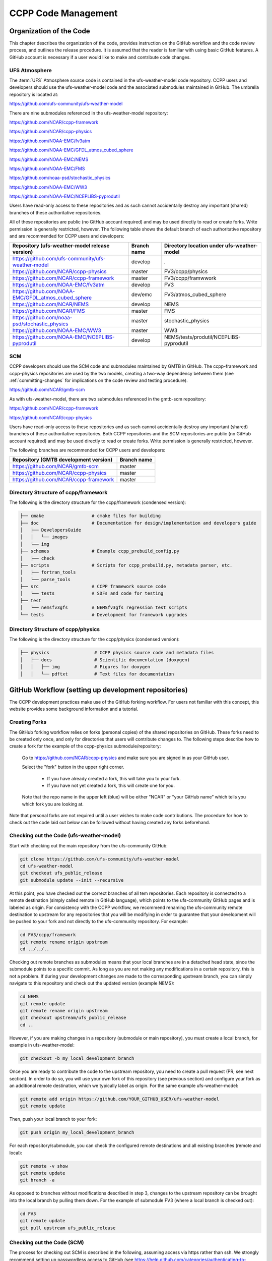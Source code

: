 ..  _CodeManagement:

**************************************************
CCPP Code Management
**************************************************

================================
Organization of the Code
================================

This chapter describes the organization of the code, provides instruction on the GitHub workflow and the code review process, and outlines the release procedure. It is assumed that the reader is familiar with using basic GitHub features. A GitHub account is necessary if a user would like to make and contribute code changes.

-----------------------
UFS Atmosphere
-----------------------

The :term:`UFS` Atmosphere source code is contained in the ufs-weather-model code repository. CCPP users and developers should use the ufs-weather-model code and the associated submodules maintained in GitHub. The umbrella repository is located at:

https://github.com/ufs-community/ufs-weather-model

There are nine submodules referenced in the ufs-weather-model repository:

https://github.com/NCAR/ccpp-framework

https://github.com/NCAR/ccpp-physics

https://github.com/NOAA-EMC/fv3atm

https://github.com/NOAA-EMC/GFDL_atmos_cubed_sphere

https://github.com/NOAA-EMC/NEMS

https://github.com/NOAA-EMC/FMS

https://github.com/noaa-psd/stochastic_physics

https://github.com/NOAA-EMC/WW3

https://github.com/NOAA-EMC/NCEPLIBS-pyprodutil

Users have read-only access to these repositories and as such cannot accidentally destroy any important (shared) branches of these authoritative repositories.

All of these repositories are public (no GitHub account required) and may be used directly to read or create forks. Write permission is generally restricted, however.  The following table shows the default branch of each authoritative repository and are recommended for CCPP users and developers:

+-----------------------------------------------------+-------------+--------------------------------------------+
| Repository (ufs-weather-model release version)      | Branch name | Directory location under ufs-weather-model |
+=====================================================+=============+============================================+
| https://github.com/ufs-community/ufs-weather-model  | develop     | `.`                                        |
+-----------------------------------------------------+-------------+--------------------------------------------+
| https://github.com/NCAR/ccpp-physics                | master      | FV3/ccpp/physics                           |
+-----------------------------------------------------+-------------+--------------------------------------------+
| https://github.com/NCAR/ccpp-framework              | master      | FV3/ccpp/framwwork                         |
+-----------------------------------------------------+-------------+--------------------------------------------+
| https://github.com/NOAA-EMC/fv3atm                  | develop     | FV3                                        |
+-----------------------------------------------------+-------------+--------------------------------------------+
| https://github.com/NOAA-EMC/GFDL_atmos_cubed_sphere | dev/emc     | FV3/atmos_cubed_sphere                     |
+-----------------------------------------------------+-------------+--------------------------------------------+
| https://github.com/NCAR/NEMS                        | develop     | NEMS                                       |
+-----------------------------------------------------+-------------+--------------------------------------------+
| https://github.com/NCAR/FMS                         | master      | FMS                                        |
+-----------------------------------------------------+-------------+--------------------------------------------+
| https://github.com/noaa-psd/stochastic_physics      | master      | stochastic_physics                         |
+-----------------------------------------------------+-------------+--------------------------------------------+
| https://github.com/NOAA-EMC/WW3                     | master      | WW3                                        |
+-----------------------------------------------------+-------------+--------------------------------------------+
| https://github.com/NOAA-EMC/NCEPLIBS-pyprodutil     | develop     | NEMS/tests/produtil/NCEPLIBS-pyprodutil    |
+-----------------------------------------------------+-------------+--------------------------------------------+

-----------------------
SCM
-----------------------

CCPP developers should use the SCM code and submodules maintained by GMTB in GitHub. The ccpp-framework and ccpp-physics repositories are used by the two models, creating a two-way dependency between them (see :ref:`committing-changes` for implications on the code review and testing procedure).

https://github.com/NCAR/gmtb-scm
 
As with ufs-weather-model, there are two submodules referenced in the gmtb-scm repository:

https://github.com/NCAR/ccpp-framework

https://github.com/NCAR/ccpp-physics

Users have read-only access to these repositories and as such cannot accidentally destroy any important (shared) branches of these authoritative repositories. Both CCPP repositories and the SCM repositories are public (no GitHub account required) and may be used directly to read or create forks. Write permission is generally restricted, however. 

The following branches are recommended for CCPP users and developers:

+----------------------------------------+-------------+
| Repository (GMTB development version)  | Branch name |
+========================================+=============+
| https://github.com/NCAR/gmtb-scm       | master      |
+----------------------------------------+-------------+
| https://github.com/NCAR/ccpp-physics   | master      |
+----------------------------------------+-------------+
| https://github.com/NCAR/ccpp-framework | master      |
+----------------------------------------+-------------+

--------------------------------------
Directory Structure of ccpp/framework
--------------------------------------

The following is the directory structure for the ccpp/framework (condensed version):

.. code-block:: console

   ├── cmake                  # cmake files for building
   ├── doc                    # Documentation for design/implementation and developers guide
   │   ├── DevelopersGuide
   │   │   └── images
   │   └── img
   ├── schemes                # Example ccpp_prebuild_config.py
   │   ├── check
   ├── scripts                # Scripts for ccpp_prebuild.py, metadata parser, etc.
   │   ├── fortran_tools
   │   └── parse_tools
   ├── src                    # CCPP framework source code
   │   └── tests              # SDFs and code for testing
   ├── test
   │   └── nemsfv3gfs         # NEMSfv3gfs regression test scripts
   └── tests                  # Development for framework upgrades


--------------------------------------
Directory Structure of ccpp/physics
--------------------------------------

The following is the directory structure for the ccpp/physics (condensed version):

.. code-block:: console

   ├── physics                 # CCPP physics source code and metadata files
   │   ├── docs                # Scientific documentation (doxygen)
   │   │   ├── img             # Figures for doxygen
   │   │   └── pdftxt          # Text files for documentation


=====================================================
GitHub Workflow (setting up development repositories)
=====================================================

The CCPP development practices make use of the GitHub forking workflow. For users not familiar with this concept, this website provides some background information and a tutorial.

---------------
Creating Forks
---------------

The GitHub forking workflow relies on forks (personal copies) of the shared repositories on GitHub. These forks need to be created only once, and only for directories that users will contribute changes to. The following steps describe how to create a fork for the example of the ccpp-physics submodule/repository:

 Go to https://github.com/NCAR/ccpp-physics and make sure you are signed in as your GitHub user.

 Select the "fork" button in the upper right corner.

      * If you have already created a fork, this will take you to your fork.
      * If you have not yet created a fork, this will create one for you.

 Note that the repo name in the upper left (blue) will be either "NCAR" or "your GitHub name” which tells you which fork you are looking at.

Note that personal forks are not required until a user wishes to make code contributions. The procedure for how to check out the code laid out below can be followed without having created any forks beforehand.

------------------------------------------
Checking out the Code (ufs-weather-model)
------------------------------------------

Start with checking out the main repository from the ufs-community GitHub:

.. code-block:: console

   git clone https://github.com/ufs-community/ufs-weather-model 
   cd ufs-weather-model
   git checkout ufs_public_release
   git submodule update --init --recursive

At this point, you have checked out the correct branches of all tem repositories. Each repository is connected to a remote destination (simply called remote in GitHub language), which points to the ufs-community GitHub pages and is labeled as origin. For consistency with the CCPP workflow, we recommend renaming the ufs-community remote destination to upstream for any repositories that you will be modifying in order to guarantee that your development will be pushed to your fork and not directly to the ufs-community repository. For example:

.. code-block:: console

   cd FV3/ccpp/framework
   git remote rename origin upstream
   cd ../../..

Checking out remote branches as submodules means that your local branches are in a detached head state, since the submodule points to a specific commit. As long as you are not making any modifications in a certain repository, this is not a problem. If during your development changes are made to the corresponding upstream branch, you can simply navigate to this repository and check out the updated version (example NEMS):

.. code-block:: console

   cd NEMS
   git remote update
   git remote rename origin upstream
   git checkout upstream/ufs_public_release
   cd ..

However, if you are making changes in a repository (submodule or main repository), you must create a local branch, for example in ufs-weather-model:

.. code-block:: console

   git checkout -b my_local_development_branch
 
Once you are ready to contribute the code to the upstream repository, you need to create a pull request (PR; see next section). In order to do so, you will use your own fork of this repository (see previous section) and configure your fork as an additional remote destination, which we typically label as origin. For the same example ufs-weather-model:

.. code-block:: console

   git remote add origin https://github.com/YOUR_GITHUB_USER/ufs-weather-model
   git remote update

Then, push your local branch to your fork:

.. code-block:: console

   git push origin my_local_development_branch

For each repository/submodule, you can check the configured remote destinations and all existing branches (remote and local):

.. code-block:: console

   git remote -v show
   git remote update
   git branch -a

As opposed to branches without modifications described in step 3, changes to the upstream repository can be brought into the local branch by pulling them down. For the example of submodule FV3 (where a local branch is checked out):

.. code-block:: console

   cd FV3
   git remote update
   git pull upstream ufs_public_release


-----------------------------------
Checking out the Code (SCM)
-----------------------------------
The process for checking out SCM is described in the following, assuming access via https rather than ssh. We strongly recommend setting up passwordless access to GitHub (see https://help.github.com/categories/authenticating-to-github).

Start with checking out the main repository from the NCAR GitHub

.. code-block:: console

   git clone https://github.com/NCAR/gmtb-scm
   cd gmtb-scm
   git submodule init
   git submodule update

At this point, you have checked out the correct branches of all three repositories. Each repository is connected to a remote destination (simply called remote in GitHub language), which points to the NCAR GitHub pages and is labeled as origin. For consistency with the CCPP workflow, we recommend renaming the NCAR remote destination to upstream for all repositories. For example:

.. code-block:: console

   cd ccpp/framework
   git remote rename origin upstream
   cd ../..

Checking out remote branches means that your local branches are in a detached state, since you cannot commit directly to a remote branch. As long as you are not making any modifications in a certain repository, this is not a problem. If during your development work changes are made to the corresponding upstream branch, you can simply navigate to this repository and check out the updated version (example ccpp-physics):

.. code-block:: console

   cd ccpp/physics
   git remote update
   git checkout upstream/dtc/develop
   cd ../..

However, if you are making changes in a repository (submodule or main repository), you must create a local branch, for example in gmtb-scm:

.. code-block:: console

   git checkout -b my_local_development_branch
 
Once you are ready to contribute the code to the upstream repository, you need to create a PR (see next section). In order to do so, you first need to create your own fork of this repository (see previous section) and configure your fork as an additional remote destination, which we typically label as origin. For the same example gmtb-scm:

.. code-block:: console
 
   git remote add origin https://github.com/YOUR_GITHUB_USER/gmtb-scm
   git remote update

Then, push your local branch to your fork:

.. code-block:: console

   git push origin my_local_development_branch

For each repository/submodule, you can check the configured remote destinations and all existing branches (remote and local):

.. code-block:: console

   git remote -v show
   git remote update
   git branch -a
 
As opposed to branches without modifications described in step 3, changes to the upstream repository can be brought into the local branch by pulling them down. For the example of submodule ccpp-physics (where a local branch is checked out):

.. code-block:: console

   cd ccpp/physics
   git remote update
   git pull upstream dtc/develop

.. _committing-changes:

==================================
Committing Changes to your Fork
==================================
Once you have your fork set up to begin code modifications, you should check that the cloned repositories upstream and origin are set correctly:
		
.. code-block:: console

   git remote -v

This should point to your fork as origin and the repository you cloned as upstream:

.. code-block:: console

   origin	      https://github.com/YOUR_GITHUB_USER/ccpp-physics (fetch)
   origin	      https://github.com/YOUR_GITHUB_USER/ccpp-physics (push)
   upstream   https://github.com/NCAR/ccpp-physics (fetch)
   upstream   https://github.com/NCAR/ccpp-physics (push)

Also check what branch you are working on:

.. code-block:: console

   git branch

This command will show what branch you have checked out on your fork:

.. code-block:: console

   * features/my_local_development_branch
     dtc/develop
     master

After making modifications and testing, you can commit the changes to your fork.  First check what files have been modified:

.. code-block:: console

   git status

This git command will provide some guidance on what files need to be added and what files are “untracked”.  To add new files or stage modified files to be committed:

.. code-block:: console

   git add filename1 filename2

At this point it is helpful to have a description of your changes to these files documented somewhere, since when you commit the changes, you will be prompted for this information.  To commit these changes to your local repository and push them to the development branch on your fork:

.. code-block:: console

   git commit
   git push origin features/my_local_development_branch

When this is done, you can check the status again:

.. code-block:: console

   git status

This should show that your working copy is up to date with what is in the repository:

.. code-block:: console

   On branch features/my_local_development_branch
   Your branch is up to date with 'origin/features/my_local_development_branch'.
   nothing to commit, working tree clean

At this point you can continue development or create a PR as discussed in the next section.

=========================================
Contributing Code, Code Review Process
=========================================
Once your development is mature, and the testing has been completed (see next section), you are ready to create a PR using GitHub to propose your changes for review.

-------------------
Creating a PR
-------------------
Go to the github.com web interface, and navigate to your repository fork and branch. In most cases, this will be in the ccpp-physics repository, hence the following example:

 | Navigate to: https://github.com/<yourusername>/ccpp-physics
 | Use the drop-down menu on the left-side to select a branch to view your development branch
 | Use the button just right of the branch menu, to start a “New Pull Request”
 | Fill in a short title (one line)
 | Fill in a detailed description, including reporting on any testing you did
 | Click on “Create pull request”

If your development also requires changes in other repositories, you must open PRs in those repositories as well. In the PR message for each repository, please note the associate PRs submitted to other repositories.

Several people (aka CODEOWNERS) are automatically added to the list of reviewers on the right hand side. If others should be reviewing the code, click on the “reviewers” item on the right hand side and enter their GitHub usernames

Once the PR has been approved, the change is merged to master by one of the code owners. If there are pending conflicts, this means that the code is not up to date with the trunk. To resolve those, pull the target branch from upstream as described above, solve the conflicts and push the changes to the branch on your fork (this also updates the PR).

Note. GitHub offers a draft pull request feature that allows users to push their code to GitHub and create a draft PR. Draft PRs cannot be merged and do not automatically initiate notifications to the CODEOWNERS, but allow users to prepare the PR and flag it as “ready for review” once they feel comfortable with it.

